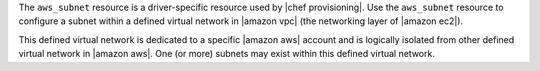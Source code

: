 .. The contents of this file may be included in multiple topics (using the includes directive).
.. The contents of this file should be modified in a way that preserves its ability to appear in multiple topics.

The ``aws_subnet`` resource is a driver-specific resource used by |chef provisioning|. Use the ``aws_subnet`` resource to configure a subnet within a defined virtual network in |amazon vpc| (the networking layer of |amazon ec2|).

This defined virtual network is dedicated to a specific |amazon aws| account and is logically isolated from other defined virtual network in |amazon aws|. One (or more) subnets may exist within this defined virtual network.